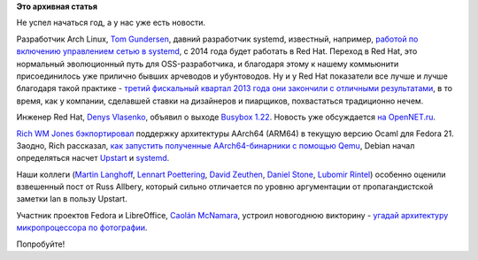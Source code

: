 .. title: Короткие новости
.. slug: Короткие-новости-19
.. date: 2014-01-02 19:31:41
.. tags:
.. category:
.. link:
.. description:
.. type: text
.. author: Peter Lemenkov

**Это архивная статья**


Не успел начаться год, а у нас уже есть новости.

Разработчик Arch Linux, `Tom
Gundersen <https://plus.google.com/+TomGundersen/about>`__, давний
разработчик systemd, известный, например, `работой по включению
управлением сетью в
systemd </content/В-systemd-приходит-управление-сетью>`__, с 2014 года
будет работать в Red Hat. Переход в Red Hat, это нормальный эволюционный
путь для OSS-разработчика, и благодаря этому к нашему коммьюнити
присоединилось уже прилично бывших арчеводов и убунтоводов. Ну и у Red
Hat показатели все лучше и лучше благодаря такой практике - `третий
фискальный квартал 2013 года они закончили с отличными
результатами <http://www.theregister.co.uk/2013/12/20/red_hat_q3_2014/>`__,
в то время, как у компании, сделавшей ставки на дизайнеров и пиарщиков,
похвастаться традиционно нечем.

Инженер Red Hat, `Denys
Vlasenko <http://busybox.net/~vda/resume/denys_vlasenko.htm>`__, объявил
о выходе `Busybox
1.22 <https://thread.gmane.org/gmane.linux.busybox/38548>`__. Новость уже
обсуждается `на
OpenNET.ru <https://www.opennet.ru/opennews/art.shtml?num=38766>`__.

`Rich WM Jones <http://people.redhat.com/~rjones/>`__
`бэкпортировал <http://rwmj.wordpress.com/2013/12/31/fedora-21-has-a-working-ocaml-arm64/>`__
поддержку архитектуры AArch64 (ARM64) в текущую версию Ocaml для Fedora
21. Заодно, Rich рассказал, `как запустить полученные AArch64-бинарники
с помощью
Qemu <http://rwmj.wordpress.com/2013/12/22/how-to-run-aarch64-binaries-on-an-x86-64-host-using-qemu-userspace-emulation/>`__,
Debian начал определяться насчет
`Upstart <https://thread.gmane.org/gmane.linux.debian.devel.bugs.general/1111305>`__
и
`systemd <https://thread.gmane.org/gmane.linux.debian.devel.bugs.general/1111305/focus=1111585>`__.

Наши коллеги (`Martin
Langhoff <https://plus.google.com/+MartinLanghoff/posts/TrWNksRHHZF>`__,
`Lennart
Poettering <https://plus.google.com/+LennartPoetteringTheOneAndOnly/posts/6YX2sat6tZ5>`__,
`David
Zeuthen <https://plus.google.com/+DavidZeuthen/posts/5uuxHcSk91t>`__,
`Daniel
Stone <https://plus.google.com/+DanielStone/posts/fkFoS95Bgu1>`__,
`Lubomir
Rintel <https://plus.google.com/103747673045238156202/posts/KfWXz8Hod3n>`__)
особенно оценили взвешенный пост от Russ Allbery, который сильно
отличается по уровню аргументации от пропагандистской заметки Ian в
пользу Upstart.

Участник проектов Fedora и LibreOffice, `Caolán
McNamara <https://www.openhub.net/accounts/caolan>`__, устроил новогоднюю
викторину - `угадай архитектуру микропроцессора по
фотографии <http://caolanm.blogspot.com/2013/12/guess-architecture.html>`__.

Попробуйте!
|image0|

.. |image0| image:: http://4.bp.blogspot.com/-gWAshqm51fU/UsMVYnho4tI/AAAAAAAAAmY/F-qWz26sXFo/multiarch.jpg
   :target: http://caolanm.blogspot.com/2013/12/guess-architecture.html
